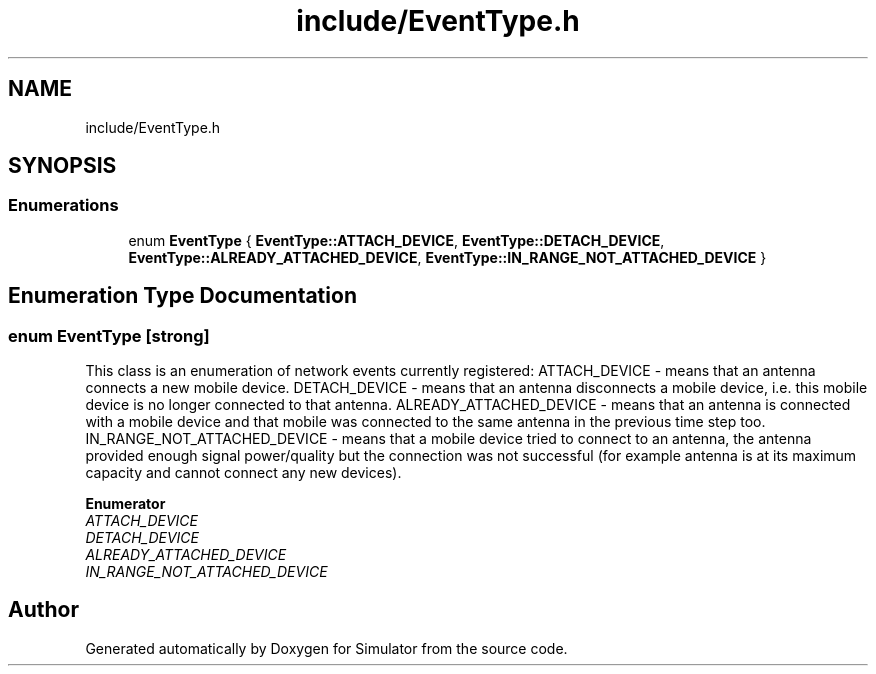 .TH "include/EventType.h" 3 "Thu Nov 21 2019" "Simulator" \" -*- nroff -*-
.ad l
.nh
.SH NAME
include/EventType.h
.SH SYNOPSIS
.br
.PP
.SS "Enumerations"

.in +1c
.ti -1c
.RI "enum \fBEventType\fP { \fBEventType::ATTACH_DEVICE\fP, \fBEventType::DETACH_DEVICE\fP, \fBEventType::ALREADY_ATTACHED_DEVICE\fP, \fBEventType::IN_RANGE_NOT_ATTACHED_DEVICE\fP }"
.br
.in -1c
.SH "Enumeration Type Documentation"
.PP 
.SS "enum \fBEventType\fP\fC [strong]\fP"
This class is an enumeration of network events currently registered: ATTACH_DEVICE - means that an antenna connects a new mobile device\&. DETACH_DEVICE - means that an antenna disconnects a mobile device, i\&.e\&. this mobile device is no longer connected to that antenna\&. ALREADY_ATTACHED_DEVICE - means that an antenna is connected with a mobile device and that mobile was connected to the same antenna in the previous time step too\&. IN_RANGE_NOT_ATTACHED_DEVICE - means that a mobile device tried to connect to an antenna, the antenna provided enough signal power/quality but the connection was not successful (for example antenna is at its maximum capacity and cannot connect any new devices)\&. 
.PP
\fBEnumerator\fP
.in +1c
.TP
\fB\fIATTACH_DEVICE \fP\fP
.TP
\fB\fIDETACH_DEVICE \fP\fP
.TP
\fB\fIALREADY_ATTACHED_DEVICE \fP\fP
.TP
\fB\fIIN_RANGE_NOT_ATTACHED_DEVICE \fP\fP
.SH "Author"
.PP 
Generated automatically by Doxygen for Simulator from the source code\&.
